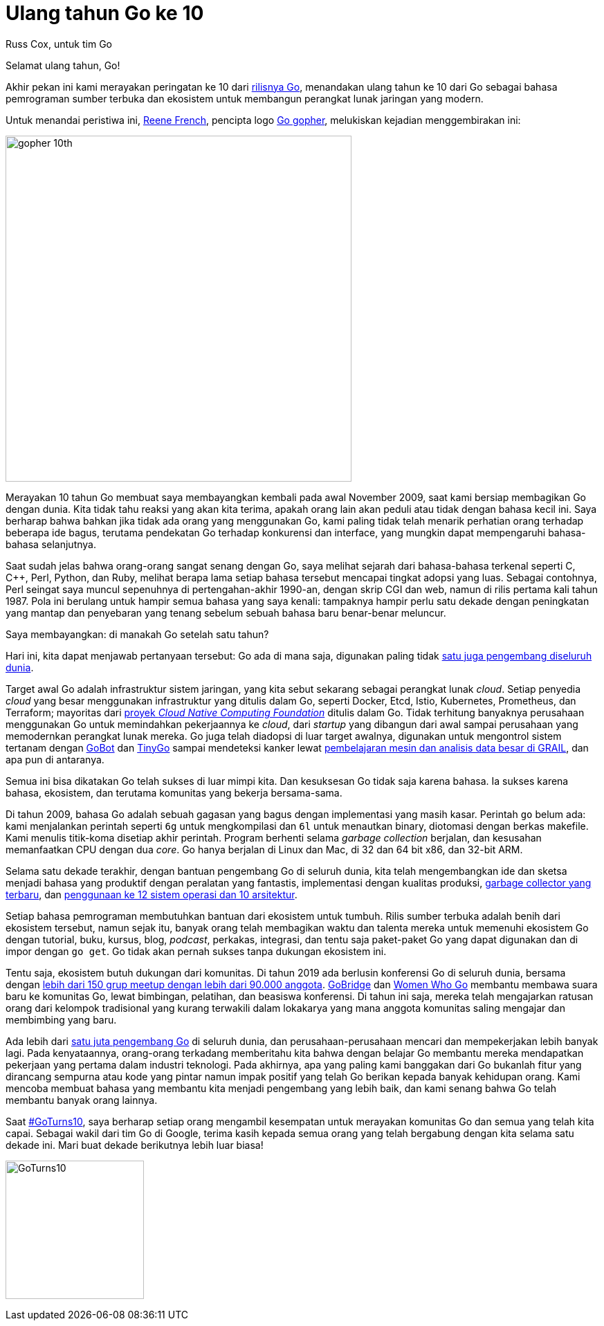 =  Ulang tahun Go ke 10
:author: Russ Cox, untuk tim Go
:date: 8 November 2019

Selamat ulang tahun, Go!

Akhir pekan ini kami merayakan peringatan ke 10 dari
https://opensource.googleblog.com/2009/11/hey-ho-lets-go.html[rilisnya Go],
menandakan ulang tahun ke 10 dari Go sebagai bahasa pemrograman sumber terbuka
dan ekosistem untuk membangun perangkat lunak jaringan yang modern.

Untuk menandai peristiwa ini,
https://twitter.com/reneefrench[Reene French],
pencipta logo
https://blog.golang.org/gopher[Go gopher],
melukiskan kejadian menggembirakan ini:

image:https://blog.golang.org/10years/gopher10th-small.jpg[gopher 10th,500]

Merayakan 10 tahun Go membuat saya membayangkan kembali pada awal November
2009, saat kami bersiap membagikan Go dengan dunia.
Kita tidak tahu reaksi yang akan kita terima, apakah orang lain akan peduli
atau tidak dengan bahasa kecil ini.
Saya berharap bahwa bahkan jika tidak ada orang yang menggunakan Go, kami
paling tidak telah menarik perhatian orang terhadap beberapa ide bagus,
terutama pendekatan Go terhadap konkurensi dan interface, yang mungkin dapat
mempengaruhi bahasa-bahasa selanjutnya.

Saat sudah jelas bahwa orang-orang sangat senang dengan Go, saya melihat
sejarah dari bahasa-bahasa terkenal seperti C, C++, Perl, Python, dan Ruby,
melihat berapa lama setiap bahasa tersebut mencapai tingkat adopsi yang luas.
Sebagai contohnya, Perl seingat saya muncul sepenuhnya di pertengahan-akhir
1990-an, dengan skrip CGI dan web, namun di rilis pertama kali tahun 1987.
Pola ini berulang untuk hampir semua bahasa yang saya kenali: tampaknya hampir
perlu satu dekade dengan peningkatan yang mantap dan penyebaran yang tenang
sebelum sebuah bahasa baru benar-benar meluncur.

Saya membayangkan: di manakah Go setelah satu tahun?

Hari ini, kita dapat menjawab pertanyaan tersebut: Go ada di mana saja,
digunakan paling tidak
https://research.swtch.com/gophercount[satu juga pengembang diseluruh dunia].

Target awal Go adalah infrastruktur sistem jaringan, yang kita sebut sekarang
sebagai perangkat lunak _cloud_.
Setiap penyedia _cloud_ yang besar menggunakan infrastruktur yang ditulis
dalam Go, seperti Docker, Etcd, Istio, Kubernetes, Prometheus, dan Terraform;
mayoritas dari
https://www.cncf.io/projects/[proyek _Cloud Native Computing Foundation_]
ditulis dalam Go.
Tidak terhitung banyaknya perusahaan menggunakan Go untuk memindahkan
pekerjaannya ke _cloud_, dari _startup_ yang dibangun dari awal sampai
perusahaan yang memodernkan perangkat lunak mereka.
Go juga telah diadopsi di luar target awalnya, digunakan untuk mengontrol
sistem tertanam dengan
https://gobot.io/[GoBot]
dan
https://tinygo.org/[TinyGo]
sampai mendeteksi kanker lewat
https://medium.com/grail-eng/bigslice-a-cluster-computing-system-for-go-7e03acd2419b[pembelajaran
mesin dan analisis data besar di GRAIL],
dan apa pun di antaranya.

Semua ini bisa dikatakan Go telah sukses di luar mimpi kita.
Dan kesuksesan Go tidak saja karena bahasa.
Ia sukses karena bahasa, ekosistem, dan terutama komunitas yang bekerja
bersama-sama.

Di tahun 2009, bahasa Go adalah sebuah gagasan yang bagus dengan implementasi
yang masih kasar.
Perintah `go` belum ada: kami menjalankan perintah seperti `6g` untuk
mengkompilasi dan `6l` untuk menautkan binary, diotomasi dengan berkas
makefile.
Kami menulis titik-koma disetiap akhir perintah.
Program berhenti selama _garbage collection_ berjalan, dan kesusahan
memanfaatkan CPU dengan dua _core_.
Go hanya berjalan di Linux dan Mac, di 32 dan 64 bit x86, dan 32-bit ARM.

Selama satu dekade terakhir, dengan bantuan pengembang Go di seluruh dunia,
kita telah mengembangkan ide dan sketsa menjadi bahasa yang produktif dengan
peralatan yang fantastis, implementasi dengan kualitas produksi,
https://blog.golang.org/ismmkeynote[garbage collector yang terbaru], dan
https://golang.org/doc/install/source#introduction[penggunaan ke 12 sistem
operasi dan 10 arsitektur].

Setiap bahasa pemrograman membutuhkan bantuan dari ekosistem untuk tumbuh.
Rilis sumber terbuka adalah benih dari ekosistem tersebut, namun sejak itu,
banyak orang telah membagikan waktu dan talenta mereka untuk memenuhi
ekosistem Go dengan tutorial, buku, kursus, blog, _podcast_, perkakas,
integrasi, dan tentu saja paket-paket Go yang dapat digunakan dan di impor
dengan `go get`.
Go tidak akan pernah sukses tanpa dukungan ekosistem ini.

Tentu saja, ekosistem butuh dukungan dari komunitas.
Di tahun 2019 ada berlusin konferensi Go di seluruh dunia, bersama dengan
https://www.meetup.com/pro/go[lebih dari 150 grup meetup dengan lebih dari
90.000 anggota].
https://golangbridge.org/[GoBridge]
dan
https://medium.com/@carolynvs/www-loves-gobridge-ccb26309f667[Women Who Go]
membantu membawa suara baru ke komunitas Go, lewat bimbingan, pelatihan, dan
beasiswa konferensi.
Di tahun ini saja, mereka telah mengajarkan ratusan orang dari kelompok
tradisional yang kurang terwakili dalam lokakarya yang mana anggota komunitas
saling mengajar dan membimbing yang baru.

Ada lebih dari
https://research.swtch.com/gophercount[satu juta pengembang Go]
di seluruh dunia, dan perusahaan-perusahaan mencari dan mempekerjakan lebih
banyak lagi.
Pada kenyataannya, orang-orang terkadang memberitahu kita bahwa dengan belajar
Go membantu mereka mendapatkan pekerjaan yang pertama dalam industri
teknologi.
Pada akhirnya, apa yang paling kami banggakan dari Go bukanlah fitur yang
dirancang sempurna atau kode yang pintar namun impak positif yang telah Go
berikan kepada banyak kehidupan orang.
Kami mencoba membuat bahasa yang membantu kita menjadi pengembang yang lebih
baik, dan kami senang bahwa Go telah membantu banyak orang lainnya.

Saat
https://twitter.com/search?q=%23GoTurns10[#GoTurns10],
saya berharap setiap orang mengambil kesempatan untuk merayakan komunitas Go
dan semua yang telah kita capai.
Sebagai wakil dari tim Go di Google, terima kasih kepada semua orang yang
telah bergabung dengan kita selama satu dekade ini.
Mari buat dekade berikutnya lebih luar biasa!

image:https://blog.golang.org/10years/gopher10th-pin-small.jpg[GoTurns10,200]
